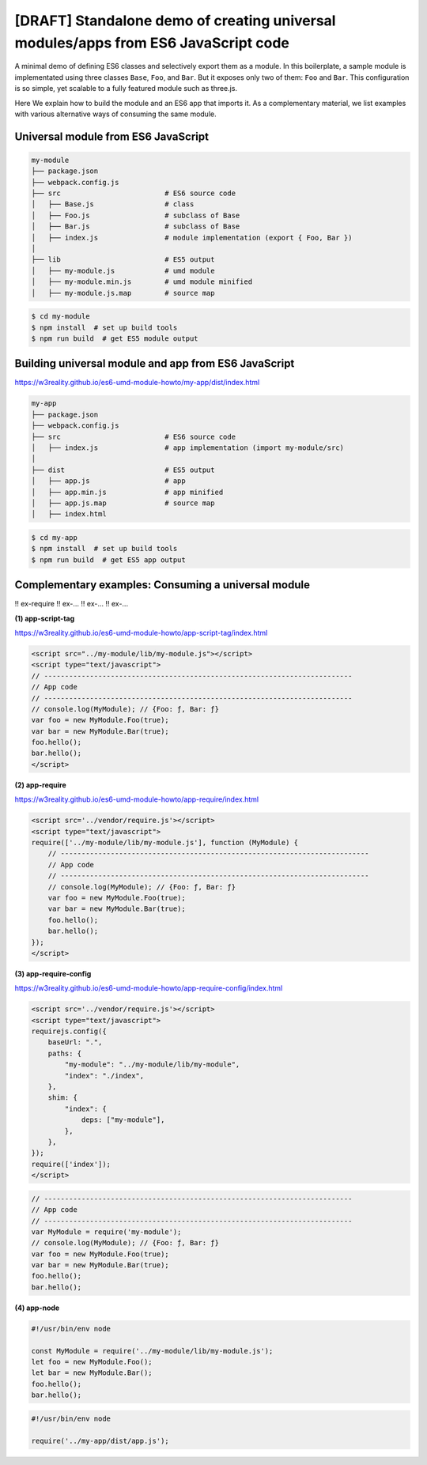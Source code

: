 
[DRAFT] Standalone demo of creating universal modules/apps from ES6 JavaScript code
===================================================================================

A minimal demo of defining ES6 classes and selectively export them as a module.
In this boilerplate, a sample module is implementated using three classes
``Base``, ``Foo``, and ``Bar``.  But it exposes only two of them: ``Foo`` and ``Bar``.  
This configuration is so simple, yet scalable to a fully featured module such as three.js.  

Here We explain how to build the module and an ES6 app that imports it.
As a complementary material, we list examples with various alternative
ways of consuming the same module.

Universal module from ES6 JavaScript
------------------------------------

.. code::

   my-module
   ├── package.json
   ├── webpack.config.js
   ├── src                         # ES6 source code
   │   ├── Base.js                 # class 
   │   ├── Foo.js                  # subclass of Base
   │   ├── Bar.js                  # subclass of Base
   │   ├── index.js                # module implementation (export { Foo, Bar })
   │
   ├── lib                         # ES5 output
   │   ├── my-module.js            # umd module
   │   ├── my-module.min.js        # umd module minified
   │   ├── my-module.js.map        # source map

.. code::

   $ cd my-module
   $ npm install  # set up build tools
   $ npm run build  # get ES5 module output

   
Building universal module and app from ES6 JavaScript
-----------------------------------------------------

https://w3reality.github.io/es6-umd-module-howto/my-app/dist/index.html

.. code::

   my-app
   ├── package.json
   ├── webpack.config.js
   ├── src                         # ES6 source code
   │   ├── index.js                # app implementation (import my-module/src)
   │
   ├── dist                        # ES5 output
   │   ├── app.js                  # app
   │   ├── app.min.js              # app minified
   │   ├── app.js.map              # source map
   │   ├── index.html              

.. code::

   $ cd my-app
   $ npm install  # set up build tools
   $ npm run build  # get ES5 app output


Complementary examples: Consuming a universal module
----------------------------------------------------

!! ex-require
!! ex-...
!! ex-...
!! ex-...


**(1) app-script-tag**

https://w3reality.github.io/es6-umd-module-howto/app-script-tag/index.html

.. code::

    <script src="../my-module/lib/my-module.js"></script>
    <script type="text/javascript">
    // --------------------------------------------------------------------------
    // App code
    // --------------------------------------------------------------------------
    // console.log(MyModule); // {Foo: ƒ, Bar: ƒ}
    var foo = new MyModule.Foo(true);
    var bar = new MyModule.Bar(true);
    foo.hello();
    bar.hello();
    </script>
  

**(2) app-require**

https://w3reality.github.io/es6-umd-module-howto/app-require/index.html

.. code::

    <script src='../vendor/require.js'></script>
    <script type="text/javascript">
    require(['../my-module/lib/my-module.js'], function (MyModule) {
        // --------------------------------------------------------------------------
        // App code
        // --------------------------------------------------------------------------
        // console.log(MyModule); // {Foo: ƒ, Bar: ƒ}
        var foo = new MyModule.Foo(true);
        var bar = new MyModule.Bar(true);
        foo.hello();
        bar.hello();
    });
    </script>


**(3) app-require-config**

https://w3reality.github.io/es6-umd-module-howto/app-require-config/index.html

.. code::

    <script src='../vendor/require.js'></script>
    <script type="text/javascript">
    requirejs.config({
        baseUrl: ".",
        paths: {
            "my-module": "../my-module/lib/my-module",
            "index": "./index",
        },
        shim: {
            "index": {
                deps: ["my-module"],
            },
        },
    });
    require(['index']);
    </script>

.. code::

   // --------------------------------------------------------------------------
   // App code
   // --------------------------------------------------------------------------
   var MyModule = require('my-module');
   // console.log(MyModule); // {Foo: ƒ, Bar: ƒ}
   var foo = new MyModule.Foo(true);
   var bar = new MyModule.Bar(true);
   foo.hello();
   bar.hello();

**(4) app-node**

.. code::

   #!/usr/bin/env node
   
   const MyModule = require('../my-module/lib/my-module.js');
   let foo = new MyModule.Foo();
   let bar = new MyModule.Bar();
   foo.hello();
   bar.hello();
  
.. code::

   #!/usr/bin/env node
   
   require('../my-app/dist/app.js');

   
